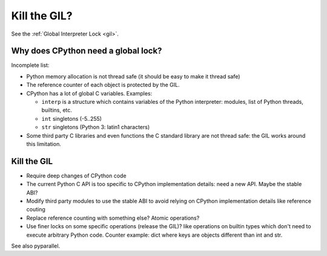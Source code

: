 .. _kill-gil:

*************
Kill the GIL?
*************

See the :ref:`Global Interpreter Lock <gil>`.

Why does CPython need a global lock?
====================================

Incomplete list:

* Python memory allocation is not thread safe (it should be easy to
  make it thread safe)
* The reference counter of each object is protected by the GIL.
* CPython has a lot of global C variables. Examples:

  - ``interp`` is a structure which contains variables of the Python
    interpreter: modules, list of Python threads, builtins, etc.
  - ``int`` singletons (-5..255)
  - ``str`` singletons (Python 3: latin1 characters)

* Some third party C libraries and even functions the C standard library are
  not thread safe: the GIL works around this limitation.

Kill the GIL
============

* Require deep changes of CPython code
* The current Python C API is too specific to CPython implementation details:
  need a new API. Maybe the stable ABI?
* Modify third party modules to use the stable ABI to avoid relying on CPython
  implementation details like reference couting
* Replace reference counting with something else? Atomic operations?
* Use finer locks on some specific operations (release the GIL)? like
  operations on builtin types which don't need to execute arbitrary Python
  code. Counter example: dict where keys are objects different than int and
  str.

See also pyparallel.
